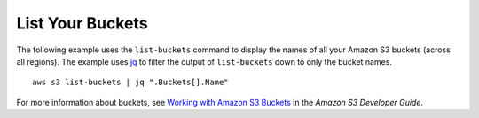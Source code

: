 List Your Buckets
-----------------

The following example uses the ``list-buckets`` command to display the names of all your Amazon S3 buckets (across all regions).
The example uses jq_ to filter the output of ``list-buckets`` down to only the bucket names.
::

  aws s3 list-buckets | jq ".Buckets[].Name"

For more information about buckets, see `Working with Amazon S3 Buckets`_ in the *Amazon S3 Developer Guide*.

.. _jq: http://stedolan.github.io/jq/
.. _`Working with Amazon S3 Buckets`: http://docs.aws.amazon.com/AmazonS3/latest/dev/UsingBucket.html
